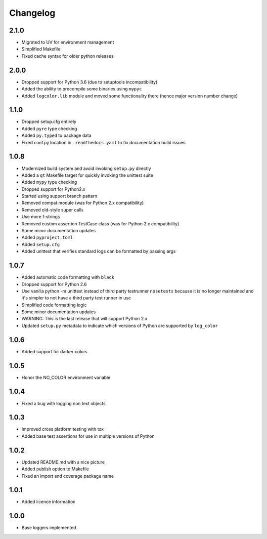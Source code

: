 Changelog
=========

2.1.0
-----
- Migrated to UV for environment management
- Simplified Makefile
- Fixed cache syntax for older python releases

2.0.0
-----
- Dropped support for Python 3.6 (due to setuptools incompatibility)
- Added the ability to precompile some binaries using ``mypyc``
- Added ``logcolor.lib`` module and moved some functionality there (hence major version number change)

1.1.0
-----
- Dropped setup.cfg entirely
- Added ``pyre`` type checking
- Added ``py.typed`` to package data
- Fixed conf.py location in ``.readthedocs.yaml`` to fix documentation build issues

1.0.8
-----
- Modernized build system and avoid invoking ``setup.py`` directly
- Added a ``qt`` Makefile target for quickly invoking the unittest suite
- Added ``mypy`` type checking
- Dropped support for Python2.x
- Started using support branch pattern
- Removed compat module (was for Python 2.x compatibility)
- Removed old-style super calls
- Use more f-strings
- Removed custom assertion TestCase class (was for Python 2.x compatibility)
- Some minor documentation updates
- Added ``pyproject.toml``
- Added ``setup.cfg``
- Added unittest that verifies standard logs can be formatted by passing args

1.0.7
-----
- Added automatic code formatting with ``black``
- Dropped support for Python 2.6
- Use vanilla python -m unittest instead of third party testrunner ``nosetests``
  because it is no longer maintained and it's simpler to not have a third
  party test runner in use
- Simplified code formatting logic
- Some minor documentation updates
- WARNING: This is the last release that will support Python 2.x
- Updated ``setup.py`` metadata to indicate which versions of Python are
  supported by ``log_color``

1.0.6
-----
- Added support for darker colors

1.0.5
-----
- Honor the NO_COLOR environment variable

1.0.4
-----
- Fixed a bug with logging non text objects

1.0.3
-----
- Improved cross platform testing with tox
- Added base test assertions for use in multiple
  versions of Python

1.0.2
-----
- Updated README.md with a nice picture
- Added publish option to Makefile
- Fixed an import and coverage package name

1.0.1
-----
- Added licence information

1.0.0
-----
- Base loggers implemented
